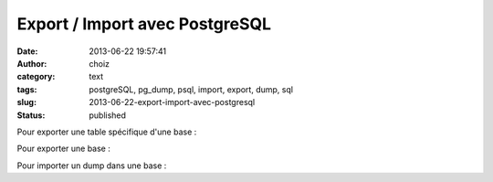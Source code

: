 Export / Import avec PostgreSQL
###############################
:date: 2013-06-22 19:57:41
:author: choiz
:category: text
:tags: postgreSQL, pg_dump, psql, import, export, dump, sql
:slug: 2013-06-22-export-import-avec-postgresql
:status: published

Pour exporter une table spécifique d'une base :

.. raw:: html

   </p>

    .. raw:: html

       </p>

    pg\_dump *mabase* --table=*matable* > *dump\_base\_table*.sql

    .. raw:: html

       </p>
       <p>

.. raw:: html

   </p>

Pour exporter une base :

.. raw:: html

   </p>

    .. raw:: html

       </p>

    pg\_dump *mabase* > *dump\_base*.sql

    .. raw:: html

       </p>
       <p>

.. raw:: html

   </p>

Pour importer un dump dans une base :

.. raw:: html

   </p>

    .. raw:: html

       </p>

    psql *base* < *dump\_base\_table*.sql

    .. raw:: html

       </p>

    psql *base* < *dump\_base*.sql

    .. raw:: html

       </p>
       <p>

.. raw:: html

   </p>
